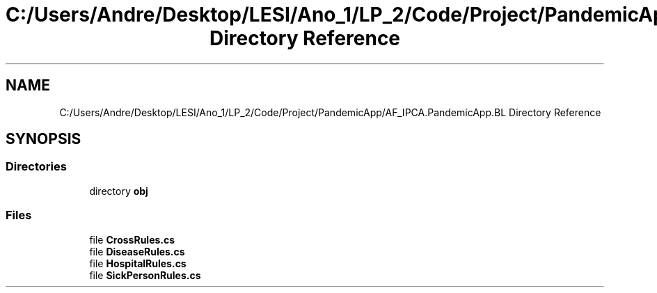 .TH "C:/Users/Andre/Desktop/LESI/Ano_1/LP_2/Code/Project/PandemicApp/AF_IPCA.PandemicApp.BL Directory Reference" 3 "Mon Jun 1 2020" "Version 1.0" "Pandemic" \" -*- nroff -*-
.ad l
.nh
.SH NAME
C:/Users/Andre/Desktop/LESI/Ano_1/LP_2/Code/Project/PandemicApp/AF_IPCA.PandemicApp.BL Directory Reference
.SH SYNOPSIS
.br
.PP
.SS "Directories"

.in +1c
.ti -1c
.RI "directory \fBobj\fP"
.br
.in -1c
.SS "Files"

.in +1c
.ti -1c
.RI "file \fBCrossRules\&.cs\fP"
.br
.ti -1c
.RI "file \fBDiseaseRules\&.cs\fP"
.br
.ti -1c
.RI "file \fBHospitalRules\&.cs\fP"
.br
.ti -1c
.RI "file \fBSickPersonRules\&.cs\fP"
.br
.in -1c
